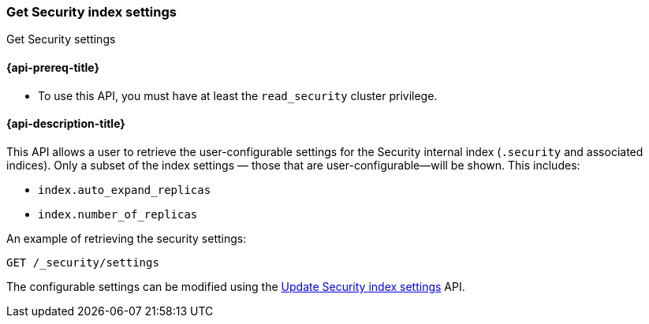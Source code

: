 [role="xpack"]
[[security-api-get-settings]]
=== Get Security index settings
++++
<titleabbrev>Get Security settings</titleabbrev>
++++

[[security-api-get-settings-prereqs]]
==== {api-prereq-title}

* To use this API, you must have at least the `read_security` cluster privilege.

[[security-api-get-settings-desc]]
==== {api-description-title}
This API allows a user to retrieve the user-configurable settings for the 
Security internal index (`.security` and associated indices). Only a subset of 
the index settings — those that are user-configurable—will be shown. This includes:

- `index.auto_expand_replicas`
- `index.number_of_replicas`

An example of retrieving the security settings:

[source,console]
-----------------------------------------------------------
GET /_security/settings
-----------------------------------------------------------
// TEST[setup:user_profiles]
// TEST[setup:service_token42]

The configurable settings can be modified using the 
<<security-api-update-settings,Update Security index settings>> API.
